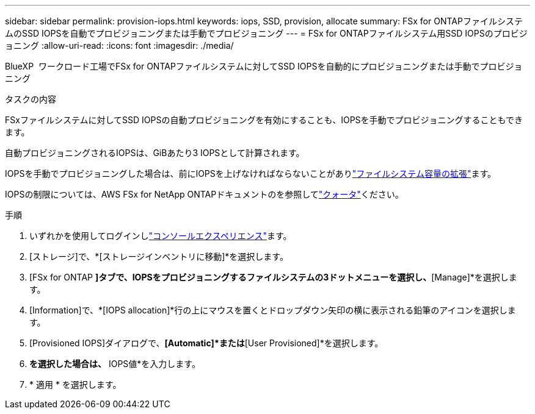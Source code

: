 ---
sidebar: sidebar 
permalink: provision-iops.html 
keywords: iops, SSD, provision, allocate 
summary: FSx for ONTAPファイルシステムのSSD IOPSを自動でプロビジョニングまたは手動でプロビジョニング 
---
= FSx for ONTAPファイルシステム用SSD IOPSのプロビジョニング
:allow-uri-read: 
:icons: font
:imagesdir: ./media/


[role="lead"]
BlueXP  ワークロード工場でFSx for ONTAPファイルシステムに対してSSD IOPSを自動的にプロビジョニングまたは手動でプロビジョニング

.タスクの内容
FSxファイルシステムに対してSSD IOPSの自動プロビジョニングを有効にすることも、IOPSを手動でプロビジョニングすることもできます。

自動プロビジョニングされるIOPSは、GiBあたり3 IOPSとして計算されます。

IOPSを手動でプロビジョニングした場合は、前にIOPSを上げなければならないことがありlink:increase-file-system-capacity.html["ファイルシステム容量の拡張"]ます。

IOPSの制限については、AWS FSx for NetApp ONTAPドキュメントのを参照してlink:https://docs.aws.amazon.com/fsx/latest/ONTAPGuide/limits.html["クォータ"^]ください。

.手順
. いずれかを使用してログインしlink:https://docs.netapp.com/us-en/workload-setup-admin/console-experiences.html["コンソールエクスペリエンス"^]ます。
. [ストレージ]で、*[ストレージインベントリに移動]*を選択します。
. [FSx for ONTAP *]タブで、IOPSをプロビジョニングするファイルシステムの3ドットメニューを選択し、*[Manage]*を選択します。
. [Information]で、*[IOPS allocation]*行の上にマウスを置くとドロップダウン矢印の横に表示される鉛筆のアイコンを選択します。
. [Provisioned IOPS]ダイアログで、*[Automatic]*または*[User Provisioned]*を選択します。
. [User Provisioned]*を選択した場合は、* IOPS値*を入力します。
. * 適用 * を選択します。

